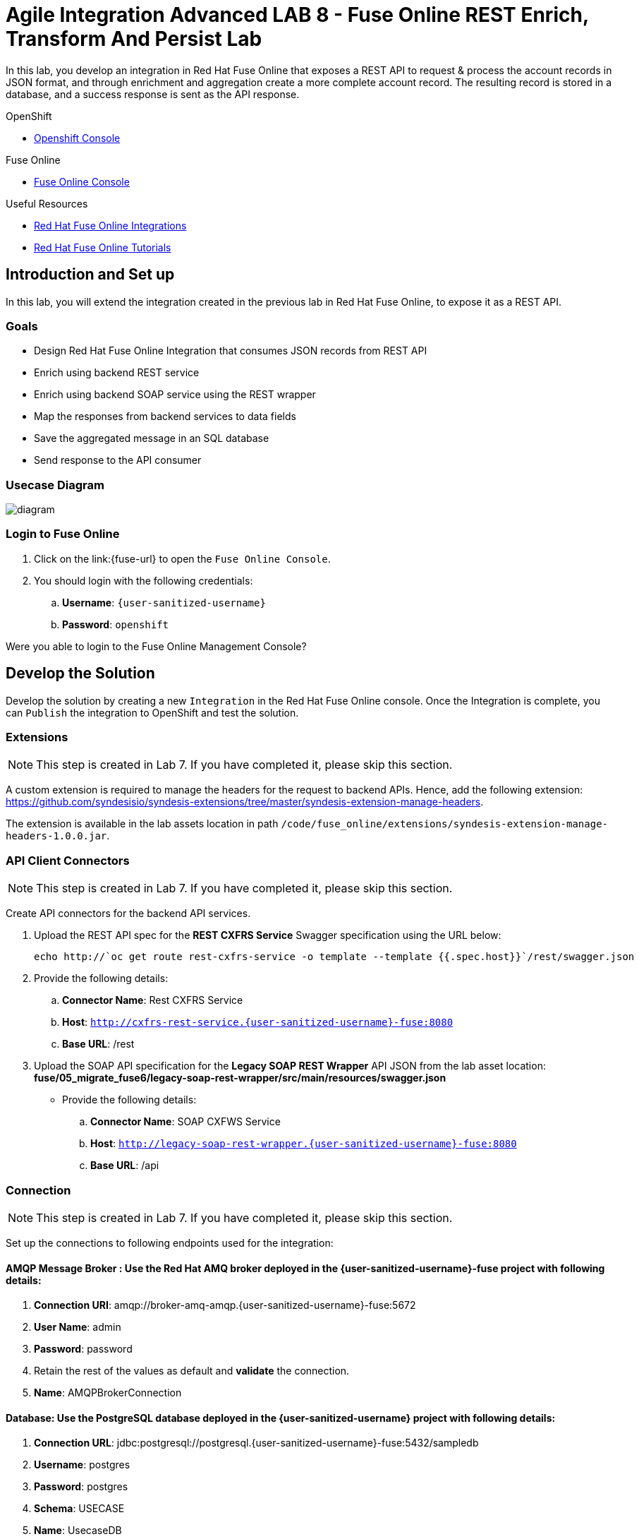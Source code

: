 = Agile Integration Advanced LAB 8 - Fuse Online REST Enrich, Transform And Persist Lab

In this lab, you develop an integration in Red Hat Fuse Online that exposes a REST API to request & process the account records in JSON format, and through enrichment and aggregation create a more complete account record. The resulting record is stored in a database, and a success response is sent as the API response.

[type=walkthroughResource,serviceName=openshift]
.OpenShift
****
* link:{openshift-host}[Openshift Console, window="_blank"]

****

[type=walkthroughResource,serviceName=fuse]
.Fuse Online
****
* link:{fuse-url}[Fuse Online Console, window="_blank"]
****

[type=walkthroughResource]
.Useful Resources
****
* link:https://access.redhat.com/documentation/en-us/red_hat_fuse/7.2/html-single/integrating_applications_with_fuse_online/index[Red Hat Fuse Online Integrations, window="_blank"]
* link:https://access.redhat.com/documentation/en-us/red_hat_fuse/7.2/html-single/fuse_online_sample_integration_tutorials/index[Red Hat Fuse Online Tutorials, window="_blank"]
****

[time=10]
== Introduction and Set up

In this lab, you will extend the integration created in the previous lab in Red Hat Fuse Online, to expose it as a REST API. 

=== Goals

* Design Red Hat Fuse Online Integration that consumes JSON records from REST API
* Enrich using backend REST service
* Enrich using backend SOAP service using the REST wrapper
* Map the responses from backend services to data fields
* Save the aggregated message in an SQL database
* Send response to the API consumer

=== Usecase Diagram

image::images/rest_enrich_insert_fuse_online.png[diagram, role="integr8ly-img-responsive"]


=== Login to Fuse Online

. Click on the link:{fuse-url} to open the `Fuse Online Console`.
. You should login with the following credentials:
.. *Username*: `{user-sanitized-username}`
.. *Password*: `openshift`

[type=verification]
Were you able to login to the Fuse Online Management Console?



[time=60]
== Develop the Solution

Develop the solution by creating a new `Integration` in the Red Hat Fuse Online console. Once the Integration is complete, you can `Publish` the integration to OpenShift and test the solution.


=== Extensions

NOTE: This step is created in Lab 7. If you have completed it, please skip this section.

A custom extension is required to manage the headers for the request to backend APIs. Hence, add the following extension: link:https://github.com/syndesisio/syndesis-extensions/tree/master/syndesis-extension-manage-headers[https://github.com/syndesisio/syndesis-extensions/tree/master/syndesis-extension-manage-headers].

The extension is available in the lab assets location in path `/code/fuse_online/extensions/syndesis-extension-manage-headers-1.0.0.jar`.


=== API Client Connectors

NOTE: This step is created in Lab 7. If you have completed it, please skip this section.

Create API connectors for the backend API services.

. Upload the REST API spec for the *REST CXFRS Service* Swagger specification using the URL below:
+
----
echo http://`oc get route rest-cxfrs-service -o template --template {{.spec.host}}`/rest/swagger.json
----

. Provide the following details:
.. *Connector Name*: Rest CXFRS Service
.. *Host*: `http://cxfrs-rest-service.{user-sanitized-username}-fuse:8080`
.. *Base URL*: /rest
+
. Upload the SOAP API specification for the *Legacy SOAP REST Wrapper* API JSON from the lab asset location: *fuse/05_migrate_fuse6/legacy-soap-rest-wrapper/src/main/resources/swagger.json*
* Provide the following details:
.. *Connector Name*: SOAP CXFWS Service
.. *Host*: `http://legacy-soap-rest-wrapper.{user-sanitized-username}-fuse:8080`
.. *Base URL*: /api

=== Connection

NOTE: This step is created in Lab 7. If you have completed it, please skip this section.

Set up the connections to following endpoints used for the integration:

==== *AMQP Message Broker* : Use the Red Hat AMQ broker deployed in the *{user-sanitized-username}-fuse* project with following details:

. *Connection URI*: amqp://broker-amq-amqp.{user-sanitized-username}-fuse:5672
. *User Name*: admin
. *Password*: password
. Retain the rest of the values as default and *validate* the connection.
. *Name*: AMQPBrokerConnection

==== *Database*: Use the PostgreSQL database deployed in the *{user-sanitized-username}* project with following details:

. *Connection URL*: jdbc:postgresql://postgresql.{user-sanitized-username}-fuse:5432/sampledb
. *Username*: postgres
. *Password*: postgres
. *Schema*: USECASE
. *Name*: UsecaseDB
+
NOTE: There is an intermittent issue in Red Hat Fuse Online which means the integration does not recognize the schema. If this issue occurs, move the T_ACCOUNT and T_ERROR tables to the `public` schema, and the integration should work. More details of the issue are available at: link:https://www.postgresql.org/docs/current/ddl-schemas.html#DDL-SCHEMAS-PUBLIC#[https://www.postgresql.org/docs/current/ddl-schemas.html#DDL-SCHEMAS-PUBLIC#].
+
IMPORTANT: The SQL commands for creating the tables in public schema are shown below:

. Connect to the PostgreSQL database pod using `rsh`, and login to the database.
. Create the tables in the `PUBLIC` schema:
+
----
CREATE TABLE T_ACCOUNT (
    id  SERIAL PRIMARY KEY,
    CLIENT_ID integer,
    SALES_CONTACT VARCHAR(30),
    COMPANY_NAME VARCHAR(50),
    COMPANY_GEO CHAR(20) ,
    COMPANY_ACTIVE BOOLEAN,
    CONTACT_FIRST_NAME VARCHAR(35),
    CONTACT_LAST_NAME VARCHAR(35),
    CONTACT_ADDRESS VARCHAR(255),
    CONTACT_CITY VARCHAR(40),
    CONTACT_STATE VARCHAR(40),
    CONTACT_ZIP VARCHAR(10),
    CONTACT_EMAIL VARCHAR(60),
    CONTACT_PHONE VARCHAR(35),
    CREATION_DATE TIMESTAMP,
    CREATION_USER VARCHAR(255)
);
CREATE TABLE T_ERROR (
    ID SERIAL PRIMARY KEY,
    ERROR_CODE VARCHAR(4) NOT NULL,
    ERROR_MESSAGE VARCHAR(255),
    MESSAGE VARCHAR(512),
    STATUS CHAR(6)
);
----

==== *Rest CXFRS Service*: set up the connection to the API client connector.

. *Authentication Type*: No security
. *Host*: `http://rest-cxfrs-service.{user-sanitized-username}-fuse:8080`
. *Base path*: /rest
. *Name*: RESTEnrichAPI

==== *SOAP CXFWS Service*: set up the connection to the API client connector.

. *Authentication Type*: No security
. *Host*: `http://legacy-soap-rest-wrapper.{user-sanitized-username}-fuse:8080`
. *Base path*: /api
. *Name*: SOAPEnrichAPI


=== Develop the Integration Module

Develop the Integration as per the usecase diagram. Use the following steps:

. Name the Integration *APIToSQLEnrich*.

. Choose *API Provider* as the start connection.
. Choose to create from scratch.
. You should get an *Apicurito* design page now. Enter the following details:
.. *Name*: AccountUploadAPI
.. *Path*: /rest/account
.. *Operation*: PUT
.. *Data Type*: Account
.. *Data Type Example*: Copy the data below:
+
----
{"company":{"name":"Rotobots","geo":"NA","active":true},"contact":{"firstName":"Bill","lastName":"Smith","streetAddr":"100 N Park Ave.","city":"Phoenix","state":"AZ","zip":"85017","phone":"602-555-1100"}}
----

.. *PUT Summary*: Create Account Enrich and Upload record
.. *Consumes (inputs)*: application/json
.. *Produces (outputs)*: application/json
.. *Request Body Type*: Account
.. *Response*: 200 OK
.. *Response Type*: String
.. *Response Example*: Copy the data below:
+
----
{"result": "Account created successfully."}	

----

. The API should look like this:
+
image::images/apicurito-design-account-api.png[]

. Save the changes.
. Name the integration *APIToSQLEnrich*.
. Choose the *PUT* operation.
. Add the connections and steps as in the previous lab.
. Finally, add a Data Mapping step to respond to the API request.
+
image::images/api-response-data-mapping.png[]

The integration should look as follows:

image::images/rest_enrich_insert_integration.png[]

[type=verification]
Is the Integration completed successfully?

[time=30]
== Test your Solution

=== Publish the Integration


. Once the integration is complete, save the integration and click on *Publish*.
. If the publish is successful, you should see the *i-apitosqlenrich* pod running in the Fuse project.
. The URL to the API should be available from the integration page.
. You can access the REST API specification by opening the URL: <i-apitosqlenrich route>/openapi.json

[type=verification]
Is the Integration published successfully?

=== Test the Integration

. Send a *curl* request to the API:
+
----
curl -k <i-apitosqlenrich route>/rest/account -X PUT  -d '{"company":{"name":"Rotobots","geo":"NA","active":true},"contact":{"firstName":"Bill","lastName":"Smith","streetAddr":"100 N Park Ave.","city":"Phoenix","state":"AZ","zip":"85017","phone":"602-555-1100"}}' -H 'content-type: application/json'

----

. Below are 3 more sample requests:
.. Account 1:
+
----
{"company":{"name":"Rotobots","geo":"NA","active":true},"contact":{"firstName":"Bill","lastName":"Smith","streetAddr":"100 N Park Ave.","city":"Phoenix","state":"AZ","zip":"85017","phone":"602-555-1100"}}
----

.. Account 2:
+
----

{"company":{"name":"BikesBikesBikes","geo":"NA","active":true},"contact":{"firstName":"George","lastName":"Jungle","streetAddr":"1101 Smith St.","city":"Raleigh","state":"NC","zip":"27519","phone":"919-555-0800"}}
----

. Account 3:
+
----
{"company":{"name":"CloudyCloud","geo":"EU","active":true},"contact":{"firstName":"Fred","lastName":"Quicksand","streetAddr":"202 Barney Blvd.","city":"Rock City","state":"MI","zip":"19728","phone":"313-555-1234"}}

----


. Check the *Activity* log in Red Hat Fuse Online console to verify that the integration has reported no errors.
+
image::images/fuse-online-activity-log.png[diagram, role="integr8ly-img-responsive"]

. Query the *T_ACCOUNT* table and ensure that the records are updated in the database:
+
----
sampledb=# select * from t_account;
----

. The response should be as follows:
+
----
 id | client_id | sales_contact | company_name |     company_geo      | company_active | contact_firs
t_name | contact_last_name | contact_address | contact_city | contact_state | contact_zip | contact_e
mail | contact_phone |       creation_date        | creation_user 
----+-----------+---------------+--------------+----------------------+----------------+-------------
-------+-------------------+-----------------+--------------+---------------+-------------+----------
-----+---------------+----------------------------+---------------
  1 |        91 | Kirk Hammett  | Rotobots     | NORTH_AMERICA        | t              | Bill        
       | Smith             | 100 N Park Ave. | Phoenix      | AZ            | 85017       |          
     | 602-555-1100  | 2019-01-07 14:53:55.059279 | fuse-online
(1 row)

----

. You should see a response as below for the REST API:
+
----
{"result": "Account created successfully."}	
----

